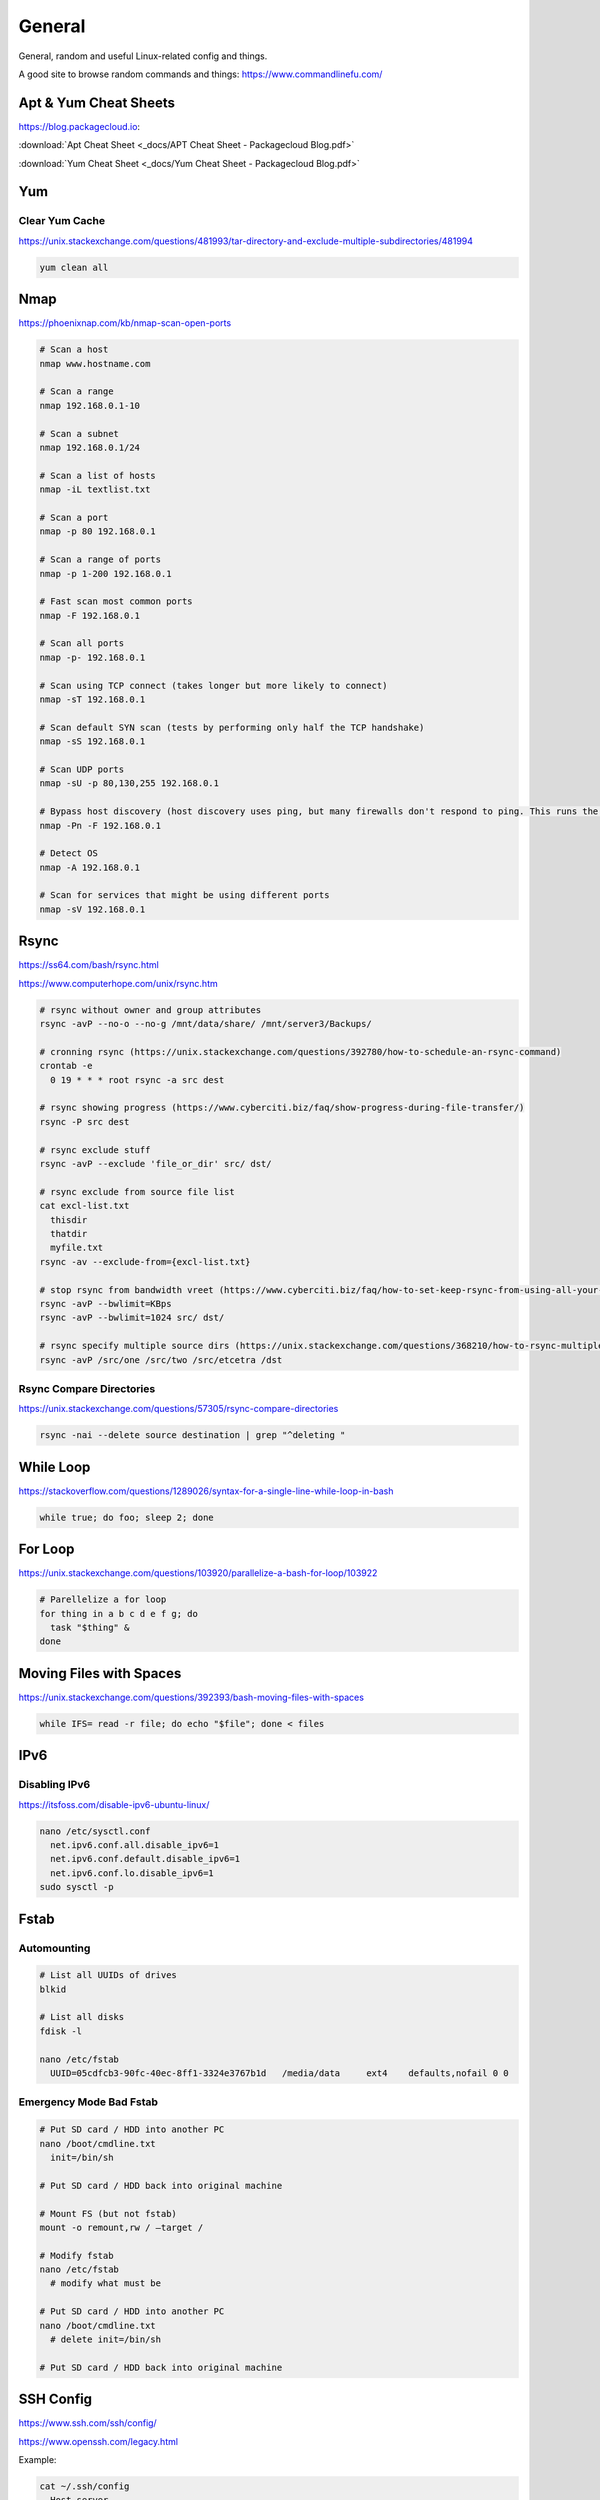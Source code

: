 General
=======

General, random and useful Linux-related config and things.

A good site to browse random commands and things: https://www.commandlinefu.com/

Apt & Yum Cheat Sheets
----------------------

https://blog.packagecloud.io:

:download:`Apt Cheat Sheet <_docs/APT Cheat Sheet - Packagecloud Blog.pdf>`

:download:`Yum Cheat Sheet <_docs/Yum Cheat Sheet - Packagecloud Blog.pdf>`

Yum
---

Clear Yum Cache
^^^^^^^^^^^^^^^

https://unix.stackexchange.com/questions/481993/tar-directory-and-exclude-multiple-subdirectories/481994

.. code-block:: bash

  yum clean all

Nmap
----

https://phoenixnap.com/kb/nmap-scan-open-ports

.. code-block:: bash

  # Scan a host
  nmap www.hostname.com

  # Scan a range
  nmap 192.168.0.1-10

  # Scan a subnet
  nmap 192.168.0.1/24

  # Scan a list of hosts
  nmap -iL textlist.txt

  # Scan a port
  nmap -p 80 192.168.0.1

  # Scan a range of ports
  nmap -p 1-200 192.168.0.1

  # Fast scan most common ports
  nmap -F 192.168.0.1

  # Scan all ports
  nmap -p- 192.168.0.1

  # Scan using TCP connect (takes longer but more likely to connect)
  nmap -sT 192.168.0.1

  # Scan default SYN scan (tests by performing only half the TCP handshake)
  nmap -sS 192.168.0.1

  # Scan UDP ports
  nmap -sU -p 80,130,255 192.168.0.1

  # Bypass host discovery (host discovery uses ping, but many firewalls don't respond to ping. This runs the test without waiting for ping response)
  nmap -Pn -F 192.168.0.1

  # Detect OS
  nmap -A 192.168.0.1

  # Scan for services that might be using different ports
  nmap -sV 192.168.0.1

Rsync
-----

https://ss64.com/bash/rsync.html

https://www.computerhope.com/unix/rsync.htm

.. code-block:: bash

  # rsync without owner and group attributes
  rsync -avP --no-o --no-g /mnt/data/share/ /mnt/server3/Backups/

  # cronning rsync (https://unix.stackexchange.com/questions/392780/how-to-schedule-an-rsync-command)
  crontab -e
    0 19 * * * root rsync -a src dest

  # rsync showing progress (https://www.cyberciti.biz/faq/show-progress-during-file-transfer/)
  rsync -P src dest

  # rsync exclude stuff
  rsync -avP --exclude 'file_or_dir' src/ dst/

  # rsync exclude from source file list
  cat excl-list.txt
    thisdir
    thatdir
    myfile.txt
  rsync -av --exclude-from={excl-list.txt}

  # stop rsync from bandwidth vreet (https://www.cyberciti.biz/faq/how-to-set-keep-rsync-from-using-all-your-bandwidth-on-linux-unix/)
  rsync -avP --bwlimit=KBps
  rsync -avP --bwlimit=1024 src/ dst/

  # rsync specify multiple source dirs (https://unix.stackexchange.com/questions/368210/how-to-rsync-multiple-source-folders)
  rsync -avP /src/one /src/two /src/etcetra /dst

Rsync Compare Directories
^^^^^^^^^^^^^^^^^^^^^^^^^

https://unix.stackexchange.com/questions/57305/rsync-compare-directories

.. code-block:: bash

  rsync -nai --delete source destination | grep "^deleting "

While Loop
----------

https://stackoverflow.com/questions/1289026/syntax-for-a-single-line-while-loop-in-bash

.. code-block:: bash

  while true; do foo; sleep 2; done

For Loop
--------

https://unix.stackexchange.com/questions/103920/parallelize-a-bash-for-loop/103922

.. code-block:: bash

  # Parellelize a for loop
  for thing in a b c d e f g; do 
    task "$thing" &
  done

Moving Files with Spaces
------------------------

https://unix.stackexchange.com/questions/392393/bash-moving-files-with-spaces

.. code-block:: bash

  while IFS= read -r file; do echo "$file"; done < files 

IPv6
----

Disabling IPv6
^^^^^^^^^^^^^^

https://itsfoss.com/disable-ipv6-ubuntu-linux/

.. code-block:: bash

  nano /etc/sysctl.conf
    net.ipv6.conf.all.disable_ipv6=1
    net.ipv6.conf.default.disable_ipv6=1
    net.ipv6.conf.lo.disable_ipv6=1
  sudo sysctl -p

Fstab
-----

Automounting
^^^^^^^^^^^^

.. code-block:: bash

  # List all UUIDs of drives
  blkid

  # List all disks
  fdisk -l

  nano /etc/fstab
    UUID=05cdfcb3-90fc-40ec-8ff1-3324e3767b1d	/media/data	ext4	defaults,nofail 0 0

Emergency Mode Bad Fstab
^^^^^^^^^^^^^^^^^^^^^^^^

.. code-block:: bash

  # Put SD card / HDD into another PC
  nano /boot/cmdline.txt
    init=/bin/sh

  # Put SD card / HDD back into original machine

  # Mount FS (but not fstab)
  mount -o remount,rw / –target /

  # Modify fstab
  nano /etc/fstab
    # modify what must be

  # Put SD card / HDD into another PC
  nano /boot/cmdline.txt
    # delete init=/bin/sh

  # Put SD card / HDD back into original machine

SSH Config
----------

https://www.ssh.com/ssh/config/

https://www.openssh.com/legacy.html

Example:

.. code-block:: bash

  cat ~/.ssh/config
    Host server
     LocalForward 2222 192.168.99.99:22
     User ubuntu
     Hostname 192.168.100.1
     IdentityFile ~/.ssh/server
    Host router
     User cisco
     Hostname 192.168.1.1
     IdentityFile ~/.ssh/router
     Ciphers aes256-cbc
    Host switch
     User cisco
     Hostname 192.168.33.2
     Ciphers aes256-cbc
     KexAlgorithms +diffie-hellman-group1-sha1

OpenSSL
-------

.. code-block:: bash
  
  # https://stackoverflow.com/questions/5244129/use-rsa-private-key-to-generate-public-key
  # Generate public key from private
  openssl rsa -in mykey.pem -pubout > mykey.pub

Disk Usage
----------

.. code-block:: bash

  # Human readable output
  du -h mydir/

  # Kilobytes
  du -k mydir/

  # Megabytes
  du -m mydir/

  # Which sub-dirs consume how much disk space:
  du -h --max-depth=1 mydir/ | sort -hr

  # List all items including files and dirs
  du -ah mydir/

  # Multiple dirs
  du -h dir1/ dir2/

  # Summary
  du -sh

  # Grand total of dirs
  du -sch dir/

  # Exclude:
  du -sh --exclude='*.docx'

Order by Size
^^^^^^^^^^^^^

https://www.studytonight.com/forum/how-can-i-sort-du-h-output-by-size

.. code-block:: bash

  du | sort -nr | cut -f2- | xargs du -hs

Formatting Disk
---------------

.. code-block:: bash

  # List disks
  df -h
  fdisk -l

  # Unmount disk to format
  sudo umount /dev/sdc1

  # vFAT, NTFS, EXT4, etc.:
  sudo mkfs.vfat /dev/sdc1
  sudo mkfs.ntfs /dev/sdc1
  sudo mkfs.ext4 /dev/sdc1

ISO to Disk
-----------

.. code-block:: bash

  sudo dd if=~/Downloads/ubuntu_something.iso of=/dev/diskN

Check SSL Certificate Expiry Date
---------------------------------

https://www.cyberciti.biz/faq/find-check-tls-ssl-certificate-expiry-date-from-linux-unix/

.. code-block:: bash

  echo | openssl s_client -servername www.calebsargeant.com -connect www.calebsargeant.com:443 | openssl x509 -noout -dates

Inodes
------

https://stackoverflow.com/questions/24671621/no-space-left-on-device

.. code-block:: bash

  df -i

https://unix.stackexchange.com/questions/117093/find-where-inodes-are-being-used

.. code-block:: bash
  
  { find / -xdev -printf '%h\n' | sort | uniq -c | sort -k 1 -n; } 2>/dev/null


Mail
----

https://askubuntu.com/questions/12917/how-to-send-mail-from-the-command-line

Grep
----

.. code-block:: bash
  
  # exclude nologin
  grep -wv nologin /etc/passwd

  # recursive lookups - https://stackoverflow.com/questions/1987926/how-do-i-grep-recursively
  grep -r "texthere" .

Tail
----

.. code-block:: bash

  ## https://stackoverflow.com/questions/39615142/bash-get-last-line-from-a-variable
  # Get last line
  tail -n1

SFTP
----

Pass Variable into SFTP
^^^^^^^^^^^^^^^^^^^^^^^

https://unix.stackexchange.com/questions/228859/how-do-i-pass-a-variable-into-sftp

.. code-block:: bash

  sftp -i key.pem -b - un@server <<< "get /some/path/with/$yr"

Curl
----

Uploading Files
^^^^^^^^^^^^^^^

https://ec.haxx.se/usingcurl/usingcurl-uploads

.. code-block:: bash

  curl https://EXAMPLE \
    -F 'one=sometext' \
    -F 'two=someothertext' \
    -F 'three=somemoretext' \
    -F 'doc=@/Users/caleb/Documents/Test.docx; type=application/vnd.openxmlformats-officedocument.wordprocessingml.document'

Curl to SFTP
^^^^^^^^^^^^

https://stackoverflow.com/questions/31730476/curl-fails-on-sftp-password-authentication

.. code-block:: bash

  curl -v --insecure --user username:urlencodedPassword sftp://somedomain.com

TCPDump
-------

https://danielmiessler.com/study/tcpdump/

Get all https traffic:

.. code-block:: bash

  tcpdump -nnSX port 443

Find
----

https://askubuntu.com/questions/123305/how-to-find-a-folder-on-my-server-with-a-certain-name

.. code-block:: bash

  find ~ -name foldername -type d

https://stackoverflow.com/questions/5905054/how-can-i-recursively-find-all-files-in-current-and-subfolders-based-on-wildcard

.. code-block:: bash

  find . -name "foo*"

https://www.howtogeek.com/howto/ubuntu/delete-files-older-than-x-days-on-linux/

.. code-block:: bash

  find /path/to/files* -mtime +5 -exec rm {} \;

Screen
------

Using Screen
^^^^^^^^^^^^

https://linuxize.com/post/how-to-use-linux-screen/

.. code-block:: bash

  # Create screen called caleb
  screen -S caleb

  # Go into screen called caleb
  screen -r -d caleb

List Running Sessions
^^^^^^^^^^^^^^^^^^^^^

https://stackoverflow.com/questions/537942/how-to-list-running-screen-sessions

.. code-block:: bash

  screen -ls
  ls -laR /var/run/screen

Kill a Detached Session
^^^^^^^^^^^^^^^^^^^^^^^

https://stackoverflow.com/questions/1509677/kill-detached-screen-session

.. code-block:: bash

  screen -X -S [session # you want to kill] quit

Detatch Session
^^^^^^^^^^^^^^^

https://www.tecmint.com/screen-command-examples-to-manage-linux-terminals/#:~:text=Leaving%20Screen%20Terminal%20Session,K%E2%80%9D%20to%20kill%20the%20screen.

Ctrl-A d

Generating SSH Keys
-------------------

https://askubuntu.com/questions/311558/ssh-permission-denied-publickey

.. code-block:: bash

  ### ON THE CLIENT

  # Generate a public key on the client
  ssh-keygen -t rsa -b 4096

  ### Output
  #Generating public/private rsa key pair.
  #Enter file in which to save the key (/home/ubuntu/.ssh/id_rsa):
  #Enter passphrase (empty for no passphrase):
  #Enter same passphrase again:
  #Your identification has been saved in /home/ubuntu/.ssh/id_rsa.
  #Your public key has been saved in /home/ubuntu/.ssh/id_rsa.pub.
  #The key fingerprint is:
  #SHA256:random

  # Copy public key to server (you will be required to authenticate)
  ssh-copy-id ubuntu@10.0.2.12

  ### Output
  # /usr/bin/ssh-copy-id: INFO: Source of key(s) to be installed: "/home/ubuntu/.ssh/id_rsa.pub"
  # /usr/bin/ssh-copy-id: INFO: attempting to log in with the new key(s), to filter out any that are already installed
  # /usr/bin/ssh-copy-id: INFO: 1 key(s) remain to be installed if you are prompted now it is to install the new keys
  # ubuntu@10.0.2.12's password:

  # Number of key(s) added: 1

  # Now try logging into the machine, with:   "ssh 'ubuntu@10.0.2.12'"
  # and check to make sure that only the key(s) you wanted were added.

  # You can add IdentitiesOnly yes to ensure ssh uses the IdentityFile and no other keyfiles during authentication, which can cause issues and is not a good practice.
  vim ~/.ssh/config
    Host SERVERNAME
    Hostname ip-or-domain-of-server
    User USERNAME
    PubKeyAuthentication yes
    IdentityFile ./path/to/key

Sudo without Password
---------------------

.. code-block:: bash

  # DO NOT MAKE A MISTAKE
  visudo
      %sudo   ALL=(ALL:ALL) NOPASSWD:ALL

Compression
-----------

Gzip
^^^^

https://linuxize.com/post/how-to-unzip-gz-file/

.. code-block:: bash

  gzip -d file.gz

Zip
^^^

.. code-block:: bash

  yum -y install zip unzip
  zip -9 -r <zip file> <folder name>
  unzip file.zip

Bunzip
^^^^^^

.. code-block:: bash

  bunzip2 myfile.bz2
  tar xjvf myfile.tar.bz2

Tar
^^^

A good source for ``tar`` commands https://www.freecodecamp.org/news/tar-in-linux-example-tar-gz-tar-file-and-tar-directory-and-tar-compress-commands/.

**.tar**

.. code-block:: bash

  tar -cvf myarchive.tar mydirectory/
  tar -xvf mystuff.tar

**.tar.gz**

.. code-block:: bash

  tar -czvf myarchive.tgz mydirectory/
  tar -xzvf mystuff.tgz

**Tar to CIFS:**

.. code-block:: bash

  # Backup the MySQL database
  mysqldump zabbix > backup.sql

  # Install cifs-utils
  apt-get install cifs-utils

  # Create mountpoint dir
  mkdir /mnt/data

  # Mount the share
  mount -t cifs //10.10.10.10/share /mnt/data -o user=administrator

  # Archive Zabbix config & DB
  tar cfzv backup.tar.gz /etc/zabbix/ backup.sql

  # Copy to share
  cp backup.tar.gz /mnt/data/

**Tar exclude:**

https://unix.stackexchange.com/questions/32845/tar-exclude-doesnt-exclude-why

https://unix.stackexchange.com/questions/481993/tar-directory-and-exclude-multiple-subdirectories/481994

.. code-block:: bash

  tar --exclude='./folder' --exclude='./upload/folder2' \
    -zcvf /backup/filename.tgz .

PDF to CSV
----------

https://github.com/tabulapdf/tabula-java/releases

.. code-block:: bash

  TABULARNAME=tabula-1.0.3-jar-with-dependencies.jar
  YEAR=2019
  MONTH=08
  java -jar ./$TABULARNAME -b ./$YEAR/$MONTH -t -p all

Installing GUI on CentOS
------------------------

``yum groupinstall "Desktop" "Desktop Platform" "X Window System" "Fonts"``

List Samba Users
----------------

pbdedit -L

Open Webpage on Mac
-------------------

``open -a "Google Chrome" index.html``

Running FSCK Manually
---------------------

You get a message: (or something similar)
/dev/mapper/vg_fedora1530-lv-home: UNEXPECTED INCONSISTENCY: RUN fsck MANUALLY (i.e., without -a or -p options)
Try the following:
1. Type the following commands:
umount /dev/sda*
fsck /dev/sda1 -f -y -a
(see http://www.computerhope.com/unix/fsck.htm for syntax of fsck)

Nginx
-----

https://stackoverflow.com/questions/18587638/how-do-i-restart-nginx-only-after-the-configuration-test-was-successful-on-ubunt

.. code-block:: bash

  sudo nginx -t && sudo nginx -s reload

Xen
---

Manually Starting
^^^^^^^^^^^^^^^^^

.. code-block:: bash

  xm list
  cd /etc/xen/
  ls
  xm create <vm-name>
  ping <vm-name>
  xm list

Install Xen
^^^^^^^^^^^

.. code-block:: bash

  yum install xen virt-manager kernel-xen
  chkconfig xend on
  reboot

Mount CD for Image of OS
^^^^^^^^^^^^^^^^^^^^^^^^

.. code-block:: bash

  mkdir /media/cdrom
  mount -t <name_of_iso> -o ro /dev/cdrom /media/cdrom

Install VM
^^^^^^^^^^

``virt-install --prompt (yes centos 512 /home/vm/centos /media/cdrom)``

Launch VM to Create Virtual OS
^^^^^^^^^^^^^^^^^^^^^^^^^^^^^^

.. code-block:: bash

  # NOTE to exit startx press ctrl,alt,bkspce
  startx
  virt-manager

Skel Terminal Colours
---------------------

.. code-block:: bash

  mv .bashrc .bashrc.bak
  cp /etc/skel/.bashrc .bashrc
  nano .bashrc
  # uncomment this:
  force_color_prompt=yes
  # add this to the bottom of the file
  [[ -s "$HOME/.rvm/scripts/rvm" ]] && source "$HOME/.rvm/scripts/rvm"
  . .bashrc

Move a File Starting with Dash
------------------------------

.. code-block:: bash

  # https://www.cyberciti.biz/faq/linuxunix-move-file-starting-with-a-dash/
  mv -- '--bar.txt' /path/to/dest

LFTP
----

https://linuxconfig.org/lftp-tutorial-on-linux-with-examples

Rename a File to a Filename with Date
-------------------------------------

``cp <name_of_file> <new_name_of_file>.`date -I```

Checking CPU Architecture
-------------------------

``uname -i``

Checking Uptime
---------------

``uptime``

Crontab different editor
------------------------

https://www.linux.org/threads/set-your-default-editor-for-things-like-crontab-visudo-etc.5046/

.. code-block:: bash

  export EDITOR="nano"
  export VISUAL="nano"

TigerVNC
--------

.. code-block:: bash

  yum install vnc vnc-server tigervnc-server xterm
  yum groupinstall Desktop

  useradd <UserNameHere>
  passwd <UserNameHere>

  vi /etc/sysconfig/vncservers
    VNCSERVERS="1:<user1> 2:<user2> 3:<user3>"
    VNCSERVERARGS[1]="-geometry 640x480"
    VNCSERVERARGS[2]="-geometry 640x480"
    VNCSERVERARGS[3]="-geometry 800x600"

  # Remember to delete the nonsense after: <resolution>"

  su - <username>
  vncpasswd
  service vncserver start

  # To connect to a Windows machine, install tiger-vnc on the Windows machine and enable Remote Desktop. Allow RDP 3389 through firewall.

Old School LAMP
---------------

Features
^^^^^^^^

* Apache (hosts the website)
* MySQL (Database server)
* PHP (hypertext processor)
* Joomla (creates the website. Dependant on PHP and MYSQL)

Installation
^^^^^^^^^^^^

**My SQL Server 5.0 (server & client)**

.. code-block:: bash

  yum install mysql mysql-server
  chkconfig --levels 235 mysqld on
  /etc/init.d/mysqld start
  mysql_secure_installation

**Apache 2**

(http://xxx.xxx.xxx)
(Apache's default document root is /var/www/html on CentOS, and the configuration file is /etc/httpd/conf/httpd.conf.
Additional configurations are stored in the /etc/httpd/conf.d/ directory)

.. code-block:: bash

  yum install httpd
  chkconfig --levels 235 httpd on
  /etc/init.d/httpd start

**PHP5**

.. code-block:: bash

  yum install php
  /etc/init.d/httpd restart
  vi /var/www/html/info.php

**MySQL Support for PHP5**

(http://xxx.xxx.xxx.xxx/info.php)

.. code-block:: bash

  yum search php
  yum install php-mysql php-gd php-imap php-ldap php-mbstring php-odbc php-pear php-xml phpxmlrpc
  yum install php-pecl-apc
  /etc/init.d/httpd restart

**phpMyAdmin**

(http://xxx.xxx.xxx.xxx/phpmyadmin/)

.. code-block:: bash

  rpm --import http://dag.wieers.com/rpm/packages/RPM-GPG-KEY.dag.txt

  # 64-bit:
  yum install http://pkgs.repoforge.org/rpmforge-release/rpmforge-release-0.5.2-2.el6.rf.x86_64.rpm

  # 32-bit
  yum install http://pkgs.repoforge.org/rpmforge-release/rpmforge-release-0.5.2-2.el6.rf.i686.rpm

  yum install phpmyadmin
  vi /etc/httpd/conf.d/phpmyadmin.conf
    #
    # Web application to manage MySQL
    #
    #<Directory "/usr/share/phpmyadmin">
    # Order Deny,Allow
    # Deny from all
    # Allow from 127.0.0.1
    #</Directory>
    Alias /phpmyadmin /usr/share/phpmyadmin
    Alias /phpMyAdmin /usr/share/phpmyadmin

  vi /usr/share/phpmyadmin/config.inc.php
    [...]
    /* Authentication type */
    $cfg['Servers'][$i]['auth_type'] = 'http';
    [...]

  /etc/init.d/httpd restart

**Joomla!**

If you are installing LAMP without Joomla then skip all the commands that have anything to do with
Joomla.

.. code-block:: bash

  cd /tmp
  yum install wget
  wget joomlacode.org/gf/download/frsrelease/17715/77262/Joomla_2.5.8-Stable-Full_Package.zip
  mkdir /tmp/joomla
  unzip Joomla_2.5.8-Stable-Full_Package.zip /tmp/joomla/
  mv /tmp/joomla/* /var/www/html/
  service mysqld start; chkconfig mysqld on
  /usr/bin/mysql_secure_installation
  yum --enablerepo=epel install phpmyadmin

  vi /etc/httpd/conf.d/phpMyAdmin.conf
    Allow from 127.0.0.1 xxx.xxx.xxx.xxx/24

  iptables -I INPUT -p tcp --dport http -j ACCEPT ; service iptables save ; service iptables restart

  vi /etc/php.ini
    output_buffering=Off

  touch /var/www/html/configuration.php
  chmod 666 /var/www/html/configuration.php
  service httpd start; chkconfig httpd on

  mysql -u root -p
    create database <db_name_here>
    create user 'root'@'localhost' identified by '<password_here>';
    grant all privileges on <db_name_here>.* to root@localhost;
    show grants for 'root'@'localhost';

Open up a web browser and type in http://xxx.xxx.xxx. Follow the wizard. REMEMBER TO COPY
CONFIGURATION TEXT TO /var/www/html/configuration.php.
``rm -rf /var/www/html/installation/``
You can access the server by going to a browser and typing http://xxx.xxx.xxx/administrator.

Git Server
----------

On the Server
^^^^^^^^^^^^^

**Installing Git**

.. code-block:: bash

  yum install git-core

**Configuring the git group**

.. code-block:: bash

  groupadd git

For a new user:

.. code-block:: bash

  useradd -G git <username>
  passwd <username>
  id <username>

For an existing user:

.. code-block:: bash

  usermod -a -G git <username>
  id <username>

**Configuring the Git Server Repository**

.. code-block:: bash

  mkdir /path/to/gits
  cd /path/to/gits
  mkdir project.git
  cd project.git
  git init --bare --shared=group
  sudo chmod -R g+ws *
  sudo chgrp -R git *

**Configuring the Git Hook for Web code**

.. code-block:: bash

  mkdir /var/www/html/project
  cd /path/to/gits/project.git
  vi /hooks/post-recieve
  #!/bin/sh
  GIT_WORK_TREEE=/var/www/html/project git checkout -f
  chmod +x hooks/post-receive
  chown -R git:git *

On the Client's Machine
^^^^^^^^^^^^^^^^^^^^^^^

Download and install: https://git-scm.com/download/win

.. code-block:: bash

  mkdir /path/to/gits
  cd /path/to/gits
  mkdir project.git
  cd project.git
  git init
  git remote add web ssh://<HostnameOrIP>/full/path/to/project.git
  git add README
  git commit -m "Initial Import"
  git push web +master:refs/heads/master

Then open Firefox, go to <HostnameOrIP>/project
Then in future: git push web

Please note that you wont see any files on the server, because it is a bare repository and therefore the files are
protected. You can create a Git Hook to expose the bare repository's files in a different directory (useful for
web code).
Use git clone ssh://<hostname>/path/to/gits to clone an existing server repository.

Age of System
-------------

https://serverfault.com/questions/221377/how-to-determine-the-age-of-a-linux-system-since-installation

.. code-block:: bash

  ubuntu@server:~$ sudo tune2fs -l /dev/sda2 | grep created
  Filesystem created:       Mon Sep  7 06:49:22 2020

List all Services
-----------------

https://www.tecmint.com/list-all-running-services-under-systemd-in-linux/

.. code-block:: bash

  systemctl list-units --type=service
  systemctl --type=service


Temporary Failure in Name Resolution
------------------------------------

https://stackoverflow.com/questions/53687051/ping-google-com-temporary-failure-in-name-resolution

.. code-block:: bash

  sudo systemctl disable systemd-resolved.service
  sudo systemctl stop systemd-resolved.service
  sudo rm /etc/resolv.conf
  echo "nameserver 1.1.1.1" > /etc/resolv.conf
  echo "nameserver 1.0.0.3" >> /etc/resolv.conf

Change Hosname
--------------

https://www.cyberciti.biz/faq/ubuntu-20-04-lts-change-hostname-permanently/

.. code-block:: bash

  sudo hostnamectl set-hostname SERVERNAME
  nano /etc/hosts

Google Authenticator
--------------------

CentOS 7
^^^^^^^^

.. code-block:: bash

  # Update and Upgrade
  yum -y update && yum -y upgrade

  # Install FreeRADIUS
  yum install freeradius freeradius-utils

  # Install nano
  yum install nano

  # Make root the user
  nano /etc/raddb/radiusd.conf

  user = root
  group = root

  # Enable PAM
  nano /etc/raddb/sites-enabled/default

  # Pluggable Authentication Modules.
  pam

  ln -s /etc/raddb/mods-available/pam /etc/raddb/mods-enabled/pam

  # Add the RADIUS clients
  nano /etc/raddb/clients.conf

  client asa {
  ipaddr = 10.145.16.3
  secret = supersecuresecret
  nas_type = cisco
  }

  # Change auth type
  nano /etc/raddb/users

  DEFAULT Group == "disabled", Auth-Type := Reject

  Reply-Message = "Your account has been disabled."

  DEFAULT Auth-Type := PAM

  # Reload radiusd
  service radiusd restart

  # Test RADIUS, look for any errors
  radiusd -X

  # Test RADIUS without LDAP or Google Auth
  useradd raduser
  passwd raduser

  radtest raduser Password1 localhost 0 testing123

  # Installing tools to add box to domain
  yum install sssd realmd adcli oddjob oddjob-mkhomedir sssd samba-common-tools

  # Make computer join the domain
  realm join corp.domain.com -U caleb.sargeant

  # Configure SSSD
  nano /etc/sssd/sssd.conf

  ad_domain = corp.domain.com
  krb5_realm = CORP.DOMAIN.COM
  realmd_tags = manages-system joined-with-samba
  cache_credentials = True
  id_provider = ad
  krb5_store_password_if_offline = True
  default_shell = /bin/bash
  ldap_id_mapping = True
  use_fully_qualified_names = False
  fallback_homedir = /home/%u
  access_provider = simple
  simple_allow_groups = test-group

  # Allow only users part of test-group to auth with radius server
  realm permit -g test-group

  ### SSH into the box with caleb.sargeant@ct-googleauth - not needed anymore, become the user via su only

  # Reload radiusd & SSSD
  service radiusd restart
  service sssd restart

  # Test RADIUS with LDAP, without Google Auth
  radiusd -X

  radtest caleb.sargeant <Password> localhost 0 testing123

  # Install stuff for Google Authenticator
  yum install pam-devel make gcc-c++ git wget

  # Installing Google Authenticator
  cd /tmp
  wget https://dl.fedoraproject.org/pub/epel/7/x86_64/Packages/g/google-authenticator-1.04-1.el7.x86_64.rpm
  rpm -i google-authenticator-1.04-1.el7.x86_64.rpm

  # Configuring Google Authenticator for a user
  su - caleb.sargeant
  google-authenticator
  ### say y for everything, backup the numbers!

  # Add Google Authenticator to PAM
  nano /etc/pam.d/radiusd
  #%PAM-1.0
  auth requisite pam_google_authenticator.so forward_pass
  auth required pam_sss.so use_first_pass
  account required pam_nologin.so
  account include password-auth
  session include password-auth

  # Test RADIUS with LDAP and Google Auth
  radtest caleb.sargeant <Password><GoogleAuthCode> localhost 0 testing123

  # Disable SELinux
  nano /etc/selinux/config
  SELINUX=disabled

  # Configuring firewall
  firewall-cmd --get-default-zone
  firewall-cmd --zone=public --list-all
  firewall-cmd --get-services | grep rad
  firewall-cmd --permanent --zone=public --add-service=radius
  firewall-cmd --reload


Cisco AnyConnect Connection
^^^^^^^^^^^^^^^^^^^^^^^^^^^

The below guide shows one how to connect to the VPN using one's OTP. The connection is exactly the same as the previous VPN connection.

* To connect to the VPN using MFA, first connect to your region.

.. image:: _images/google-authenticator-1.png

* Select the MFA Group.

.. image:: _images/google-authenticator-2.png

* Enter your credentials. Once you have finished typing in your password, enter your TOTP. In this example, I will be using *Google Authenticator* on Android. The format is YOURPASSWORD-OTP (without the "-").

.. image:: _images/google-authenticator-3.png

.. image:: _images/google-authenticator-4.png

* You will be connected to the VPN as per normal.

.. image:: _images/google-authenticator-5.png

LDAP Authentication
-------------------

Public Key Authentication
^^^^^^^^^^^^^^^^^^^^^^^^^

First, on the host, reset the password of ubuntu & root

.. code-block:: bash

  ubuntu@hostname:~$ sudo su -
  root@hostname:~# passwd ubuntu
  root@hostname:~# passwd root

Modify the sudoers file, so that we don't have type in the password to become root. DO NOT make a mistake here.

.. code-block:: bash

  visudo
    %sudo   ALL=(ALL:ALL) NOPASSWD:ALL

On your laptop, copy the sshkey to the host

.. code-block:: bash

  name.surname@MacBookPro:~$ sudo ssh-copy-id -i key.pub ubuntu@hostname

You can now log into the host using ubuntu & the key.

SSSD
^^^^

Modify the sudoers

.. code-block:: bash

  # Add Infrasturcture Team to Sudoers
  nano /etc/sudoers.d/ad-ldap
    %Infrastructure\ Team ALL=(ALL:ALL) NOPASSWD:ALL

  # Change permissions on sudoers file to Owner & Group readable only
  chmod 440 /etc/sudoers.d/ad-ldap

Install SSSD & Related Tools

.. code-block:: bash

  apt-get install samba-common sssd sssd-tools realmd adcli oddjob oddjob-mkhomedir libnss-sss libpam-sss adcli -y

Join the domain

.. code-block:: bash

  sudo realm join corp.example.com -U caleb.sargeant --install=/

SSSD Configuration

.. code-block:: bash

  # Add or modify the below
  nano /etc/sssd/sssd.conf
    use_fully_qualified_names = False
    fallback_homedir = /home/%u
    skel_dir = /etc/skel
    homedir_umask = 000
    override_homedir = /home/%u
    simple_allow_groups = Infrastructure\ Team

Restart SSSD

.. code-block:: bash

  service sssd restart

You can now log in to the host using your domain credentials

To add Duo Authentication push notifications, see `here <https://docs.calebsargeant.com/en/latest/computing/cloud/duo.html#unix-ssh>`_.

Gcloud
------

Installation
^^^^^^^^^^^^

https://stackoverflow.com/questions/31037279/gcloud-command-not-found-while-installing-google-cloud-sdk

.. code-block:: bash
  
  curl https://sdk.cloud.google.com | bash
  # The next line updates PATH for the Google Cloud SDK.
  source '[path-to-my-home]/google-cloud-sdk/path.bash.inc'
  # The next line enables bash completion for gcloud.
  source '[path-to-my-home]/google-cloud-sdk/completion.bash.inc'

Find the PID Using Port
-----------------------

https://unix.stackexchange.com/questions/106561/finding-the-pid-of-the-process-using-a-specific-port

.. code-block:: bash

  sudo ss -lptn 'sport = :80'
  sudo netstat -nlp | grep :80
  sudo lsof -n -i :80 | grep LISTEN

Unmounting a Busy Device
------------------------

https://stackoverflow.com/questions/7878707/how-to-unmount-a-busy-device

.. code-block:: bash

  umount -l /PATH/OF/BUSY-DEVICE
  umount -f /PATH/OF/BUSY-NFS (NETWORK-FILE-SYSTEM)


Ubuntu Resize Logical Volume
----------------------------

https://askubuntu.com/questions/1269493/ubuntu-server-20-04-1-lts-not-all-disk-space-was-allocated-during-installation

.. code-block:: bash

  vgdisplay
  lvextend -l +100%FREE /dev/mapper/ubuntu--vg-ubuntu--lv
  resize2fs /dev/mapper/ubuntu--vg-ubuntu--lv

Wget
----

Download a list of files
^^^^^^^^^^^^^^^^^^^^^^^^

https://stackoverflow.com/questions/40986340/how-to-wget-a-list-of-urls-in-a-text-file

.. code-block:: bash

  wget -i text_file.txt

Cat & Tac
---------

https://stackoverflow.com/questions/742466/how-can-i-reverse-the-order-of-lines-in-a-file

.. code-block:: bash

  # Flip a file into another
  tac a.txt > b.txt

WC
---

https://www.baeldung.com/linux/bash-count-lines-in-file#:~:text=3.-,wc,the%20name%20of%20the%20file.

.. code-block:: bash

  # Get the number of lines in a file
  wc -l file.txt

Decrypt GPG
-----------

https://www.cyberciti.biz/tips/linux-how-to-encrypt-and-decrypt-files-with-a-password.html

.. code-block:: bash

  gpg -d myfinancial.info.txt.gpg

Forget GPG Invalid Password
---------------------------

https://emacs.stackexchange.com/questions/52837/how-to-force-emacs-or-pinentry-to-forget-wrong-gpg-password

.. code-block:: bash

  gpgconf --kill gpg-agent

List DNS Servers Ubuntu
-----------------------

https://askubuntu.com/questions/152593/command-line-to-list-dns-servers-used-by-my-system

.. code-block:: bash

  nmcli device show <interfacename> | grep IP4.DNS
  systemd-resolve --status